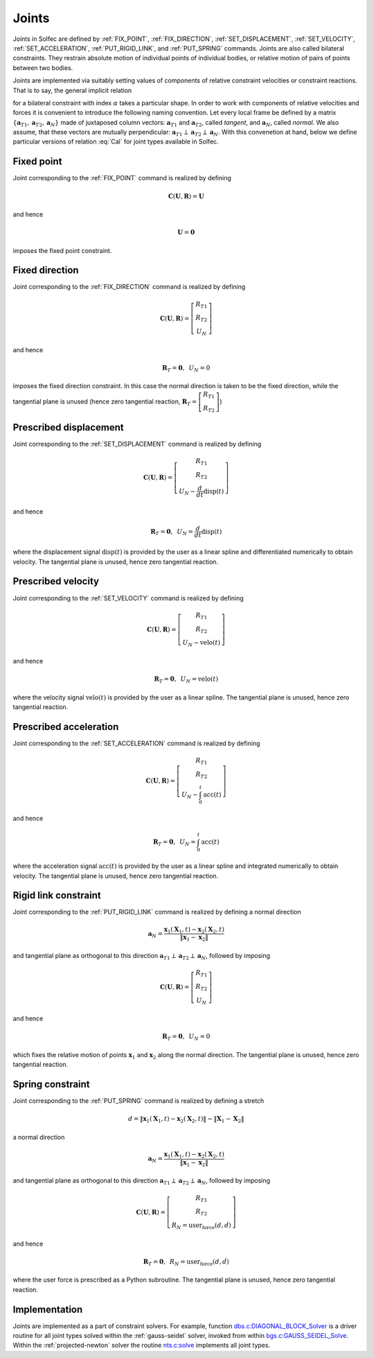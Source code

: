 .. _solfec-theory-joints:

Joints
======

Joints in  Solfec are defined by :ref:`FIX_POINT`, :ref:`FIX_DIRECTION`,
:ref:`SET_DISPLACEMENT`, :ref:`SET_VELOCITY`, :ref:`SET_ACCELERATION`, :ref:`PUT_RIGID_LINK`, and
:ref:`PUT_SPRING` commands. Joints are also called bilateral constraints. They restrain absolute motion
of individual points of individual bodies, or relative motion of pairs of points between two bodies.

Joints are implemented via suitably setting values of components of relative constraint velocities or
constraint reactions. That is to say, the general implicit relation

.. math::
  :label: Cal

  \mathbf{C}_{\alpha}\left(\mathbf{U}_{\alpha},\mathbf{R}_{\alpha}\right)=\mathbf{0}
  
for a bilateral constraint with index :math:`\alpha` takes a particular shape. In order to work with components
of relative velocities and forces it is convenient to introduce the following naming convention. Let every local
frame be defined by a matrix :math:`\left\{ \mathbf{a}_{T1},\mathbf{a}_{T2},\mathbf{a}_{N}\right\}`  made of juxtaposed
column vectors: :math:`\mathbf{a}_{T1}` and :math:`\mathbf{a}_{T2}`, called *tangent*, and :math:`\mathbf{a}_{N}`, called *normal*.
We also assume, that these vectors are mutually perpendicular: :math:`\mathbf{a}_{T1}\perp\mathbf{a}_{T2}\perp\mathbf{a}_{N}`.
With this convenetion at hand, below we define particular versions of relation :eq:`Cal` for joint types available in Solfec.

.. _fixed-point:

Fixed point
-----------

Joint corresponding to the :ref:`FIX_POINT` command is realized by defining

.. math::

  \mathbf{C}\left(\mathbf{U},\mathbf{R}\right)=\mathbf{U}
  
and hence

.. math::

  \mathbf{U}=\mathbf{0}
  
imposes the fixed point constraint.

.. _fixed-direction:

Fixed direction
---------------

Joint corresponding to the :ref:`FIX_DIRECTION` command is realized by defining

.. math::

  \mathbf{C}\left(\mathbf{U},\mathbf{R}\right)=\left[\begin{array}{c}
  R_{T1}\\
  R_{T2}\\
  U_{N}
  \end{array}\right]
  
and hence

.. math::

  \mathbf{R}_{T}=\mathbf{0},\,\,\,U_{N}=0
  
imposes the fixed direction constraint. In this case the normal direction is taken to be the fixed direction,
while the tangential plane is unused (hence zero tangential reaction,
:math:`\mathbf{R}_{T}=\left[\begin{array}{c} R_{T1}\\ R_{T2} \end{array}\right]`)

.. _prescribed-displacement:

Prescribed displacement
-----------------------

Joint corresponding to the :ref:`SET_DISPLACEMENT` command is realized by defining

.. math::

  \mathbf{C}\left(\mathbf{U},\mathbf{R}\right)=\left[\begin{array}{c}
  R_{T1}\\
  R_{T2}\\
  U_{N}-\frac{d}{dt}\text{disp}\left(t\right)
  \end{array}\right]
  
and hence

.. math::

  \mathbf{R}_{T}=\mathbf{0},\,\,\,U_{N}=\frac{d}{dt}\text{disp}\left(t\right)
  
where the displacement signal :math:`\text{disp}\left(t\right)` is provided by the user as a linear spline and
differentiated numerically to obtain velocity. The tangential plane is unused, hence zero tangential reaction.

.. _prescribed-velocity:

Prescribed velocity
-------------------

Joint corresponding to the :ref:`SET_VELOCITY` command is realized by defining

.. math::

  \mathbf{C}\left(\mathbf{U},\mathbf{R}\right)=\left[\begin{array}{c}
  R_{T1}\\
  R_{T2}\\
  U_{N}-\text{velo}\left(t\right)
  \end{array}\right]
  
and hence

.. math::

  \mathbf{R}_{T}=\mathbf{0},\,\,\,U_{N}=\text{velo}\left(t\right)
  
where the velocity signal :math:`\text{velo}\left(t\right)` is provided by the user as a linear spline.
The tangential plane is unused, hence zero tangential reaction.

.. _prescribed-acceleration:

Prescribed acceleration
-----------------------

Joint corresponding to the :ref:`SET_ACCELERATION` command is realized by defining

.. math::

  \mathbf{C}\left(\mathbf{U},\mathbf{R}\right)=\left[\begin{array}{c}
  R_{T1}\\
  R_{T2}\\
  U_{N}-\int_{0}^{t}\text{acc}\left(t\right)
  \end{array}\right]

and hence

.. math::

  \mathbf{R}_{T}=\mathbf{0},\,\,\,U_{N}=\int_{0}^{t}\text{acc}\left(t\right)

where the acceleration signal :math:`\text{acc}\left(t\right)` is provided by the user as a linear spline and
integrated numerically to obtain velocity. The tangential plane is unused, hence zero tangential reaction.

.. _rigid-link:

Rigid link constraint
---------------------

Joint corresponding to the :ref:`PUT_RIGID_LINK` command is realized by defining a normal direction

.. math::

  \mathbf{a}_{N}=\frac{\mathbf{x}_{1}\left(\mathbf{X}_{1},t\right)-\mathbf{x}_{2}\left(\mathbf{X}_{2},t\right)}{\left\Vert \mathbf{x}_{1}-\mathbf{x}_{2}\right\Vert }
  
and tangential plane as orthogonal to this direction :math:`\mathbf{a}_{T1}\perp\mathbf{a}_{T2}\perp\mathbf{a}_{N}`, followed by imposing 

.. math::

  \mathbf{C}\left(\mathbf{U},\mathbf{R}\right)=\left[\begin{array}{c}
  R_{T1}\\
  R_{T2}\\
  U_{N}
  \end{array}\right]
  
and hence

.. math::

  \mathbf{R}_{T}=\mathbf{0},\,\,\,U_{N}=0
  
which fixes the relative motion of points :math:`\mathbf{x}_{1}` and :math:`\mathbf{x}_{2}` along the normal direction.
The tangential plane is unused, hence zero tangential reaction.

.. _simple-spring:

Spring constraint
-----------------

Joint corresponding to the :ref:`PUT_SPRING` command is realized by defining a stretch

.. math::

  d=\left\Vert \mathbf{x}_{1}\left(\mathbf{X}_{1},t\right)-\mathbf{x}_{2}\left(\mathbf{X}_{2},t\right)\right\Vert -\left\Vert \mathbf{X}_{1}-\mathbf{X}_{2}\right\Vert
  
a normal direction

.. math::

  \mathbf{a}_{N}=\frac{\mathbf{x}_{1}\left(\mathbf{X}_{1},t\right)-\mathbf{x}_{2}\left(\mathbf{X}_{2},t\right)}{\left\Vert \mathbf{x}_{1}-\mathbf{x}_{2}\right\Vert }
  
and tangential plane as orthogonal to this direction :math:`\mathbf{a}_{T1}\perp\mathbf{a}_{T2}\perp\mathbf{a}_{N}`, followed by imposing 

.. math::

  \mathbf{C}\left(\mathbf{U},\mathbf{R}\right)=\left[\begin{array}{c}
  R_{T1}\\
  R_{T2}\\
  R_{N}=\text{user_force}\left(d,\dot{d}\right)
  \end{array}\right]
  
and hence

.. math::

  \mathbf{R}_{T}=\mathbf{0},\,\,\,R_{N}=\text{user_force}\left(d,\dot{d}\right)
  
where the user force is prescribed as a Python subroutine.
The tangential plane is unused, hence zero tangential reaction.

Implementation
--------------

Joints are implemented as a part of constraint solvers. For example, function
`dbs.c:DIAGONAL_BLOCK_Solver <https://github.com/tkoziara/solfec/blob/master/dbs.c#L483>`_ is a driver
routine for all joint types solved within the :ref:`gauss-seidel` solver, invoked from within
`bgs.c:GAUSS_SEIDEL_Solve <https://github.com/tkoziara/solfec/blob/master/bgs.c#L901>`_.
Within the :ref:`projected-newton` solver the routine
`nts.c:solve <https://github.com/tkoziara/solfec/blob/master/nts.c#L939>`_ implements all joint types.
